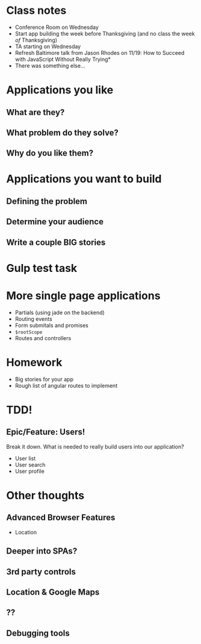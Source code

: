 * Class notes
  - Conference Room on Wednesday
  - Start app building the week before Thanksgiving (and no class the week /of/ Thanksgiving)
  - TA starting on Wednesday
  - Refresh Baltimore talk from Jason Rhodes on 11/19: How to Succeed with JavaScript Without Really Trying*
  - There was something else...
* Applications you like
** What are they?
** What problem do they solve?
** Why do you like them?
* Applications you want to build
** Defining the problem
** Determine your audience
** Write a couple BIG stories
* Gulp test task
* More single page applications
  - Partials (using jade on the backend)
  - Routing events
  - Form submitals and promises
  - =$rootScope=
  - Routes and controllers
* Homework
  - Big stories for your app
  - Rough list of angular routes to implement


* TDD!
** Epic/Feature: Users!

   Break it down. What is needed to really build users into our application?

   - User list
   - User search
   - User profile

* Other thoughts
** Advanced Browser Features

    - Location

** Deeper into SPAs?
** 3rd party controls
** Location & Google Maps
** ??
** Debugging tools

